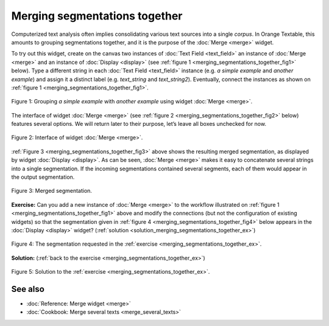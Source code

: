 Merging segmentations together
=====================================

Computerized text analysis often implies consolidating various text
sources into a single *corpus*. In Orange Textable, this amounts to
grouping segmentations together, and it is the purpose of the
:doc:`Merge <merge>` widget.

To try out this widget, create on the canvas two instances of 
:doc:`Text Field <text_field>` an instance of
:doc:`Merge <merge>` and an instance of
:doc:`Display <display>` (see :ref:`figure 1 <merging_segmentations_together_fig1>`
below). Type a different string in each :doc:`Text Field <text_field>`
instance (e.g. *a simple example* and *another example*) and assign it a
distinct label (e.g. *text_string* and *text_string2*). Eventually,
connect the instances as shown on :ref:`figure 1 <merging_segmentations_together_fig1>`.

.. _merging_segmentations_together_fig1:

.. figure:: figures/merge_example_schema.png
    :align: center
    :alt: Schema illustrating the usage of widget Merge
    :scale: 75 %

    Figure 1: Grouping *a simple example* with *another example* using
    widget :doc:`Merge <merge>`.

The interface of widget :doc:`Merge <merge>`
(see :ref:`figure 2 <merging_segmentations_together_fig2>` below) features several options. We will return later to their purpose,
let’s leave all boxes unchecked for now.

.. _merging_segmentations_together_fig2:

.. figure:: figures/merge_example.png
    :align: center
    :alt: Interface of widget Merge

    Figure 2: Interface of widget :doc:`Merge <merge>`.

:ref:`Figure 3 <merging_segmentations_together_fig3>` above shows the resulting merged segmentation, as displayed by widget
:doc:`Display <display>`.
As can be seen, :doc:`Merge <merge>` makes it easy to concatenate several strings into a single segmentation.
If the incoming segmentations contained several segments, each of them
would appear in the output segmentation.

.. _merging_segmentations_together_fig3:

.. figure:: figures/display_merged_example.png
    :align: center
    :alt: Displaying a merged segmentation

    Figure 3: Merged segmentation.

.. _merging_segmentations_together_ex:

**Exercise:** Can you add a new instance of :doc:`Merge <merge>`
to the workflow illustrated on :ref:`figure 1 <merging_segmentations_together_fig1>`
above and modify the connections (but not the configuration of existing
widgets) so that the segmentation given in :ref:`figure 4 <merging_segmentations_together_fig4>`
below appears in the :doc:`Display <display>`
widget? (:ref:`solution <solution_merging_segmentations_together_ex>`)

.. _merging_segmentations_together_fig4:

.. figure:: figures/goal_exercise_merge.png
    :align: center
    :alt: 3 segments: "a simple example", "another example", "another example"

    Figure 4: The segmentation requested in the :ref:`exercise <merging_segmentations_together_ex>`.

.. _solution_merging_segmentations_together_ex:

**Solution:** (:ref:`back to the exercise <merging_segmentations_together_ex>`)

.. figure:: figures/solution_exercise_merge.png
    :align: center
    :alt: New Merge widget takes input from old one and Text field, and sends output to Display
    :scale: 70 %

    Figure 5: Solution to the :ref:`exercise <merging_segmentations_together_ex>`.



See also
-----------------
   
- :doc:`Reference: Merge widget <merge>`
- :doc:`Cookbook: Merge several texts <merge_several_texts>`